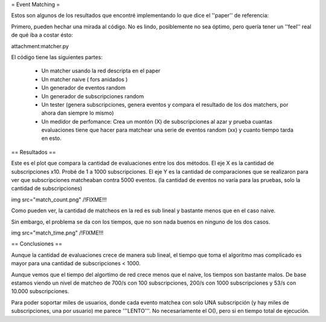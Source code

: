 = Event Matching =

Estos son algunos de los resultados que encontré implementando lo que dice el ''paper'' de referencia: 

Primero, pueden hechar una mirada al código. No es lindo, posiblemente no sea óptimo, pero quería tener un ''feel'' real de qué iba a costar ésto:

attachment:matcher.py

El código tiene las siguientes partes:

 * Un matcher usando la red descripta en el paper

 * Un matcher naive  ( fors anidados )

 * Un generador de eventos random

 * Un generador de subscripciones random

 * Un tester (genera subscripciones, genera eventos y compara el resultado de los dos matchers, por ahora dan siempre lo mismo)

 * Un medidor de perfomance: Crea un montón (X) de subscripciones al azar y prueba cuantas evaluaciones tiene que hacer para matchear una serie de eventos random (xx) y cuanto tiempo tarda en esto.


== Resultados ==

Este es el plot que compara la cantidad de evaluaciones entre los dos métodos. El eje X es la cantidad de subscripciones x10. Probé de 1 a 1000 subscripciones. El eje Y es la cantidad de comparaciones que se realizaron para ver que subscripciones matcheaban contra 5000 eventos. (la cantidad de eventos no varía para las pruebas, solo la cantidad de subscripciones)

img src="match_count.png" /!\ FIXME!!!

Como pueden ver, la cantidad de matcheos en la red es sub lineal y bastante menos que en el caso naive.

Sin embargo, el problema se da con los tiempos, que no son nada buenos en ninguno de los dos casos.

img src="match_time.png" /!\ FIXME!!!


== Conclusiones ==

Aunque la cantidad de evaluaciones crece de manera sub lineal, el tiempo que toma el algoritmo mas complicado es mayor para una cantidad de subscripciones < 1000.

Aunque vemos que el tiempo del algortimo de red crece menos que el naive, los tiempos son bastante malos. De base estamos viendo un nivel de matcheo de 700/s con 100 subscripciones, 200/s con 1000 subscripciones y 53/s con 10.000 subscripciones.

Para poder soportar miles de usuarios, donde cada evento matchea con solo UNA subscripción (y hay miles de subscripciones, una por usuario) me parece '''LENTO'''. No necesariamente el O(), pero si en tiempo total de ejecución.
